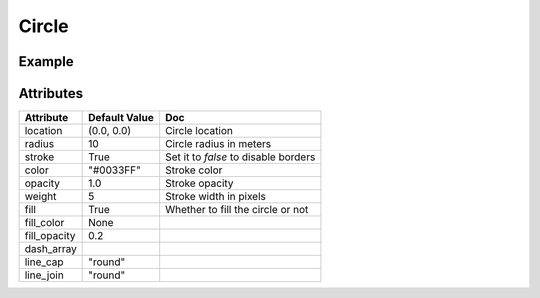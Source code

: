 Circle
======

Example
-------

.. jupyter-execute::

    from ipyleaflet import Map, basemaps, basemap_to_tiles, Circle

    watercolor = basemap_to_tiles(basemaps.Stamen.Watercolor)

    m = Map(layers=(watercolor, ), center=(53, 354), zoom=5)

    circle = Circle()
    circle.location = (50, 354)
    circle.radius = 50000
    circle.color = "green"
    circle.fill_color = "green"

    m.add_layer(circle)

    m


Attributes
----------

==============    ================   ===
Attribute         Default Value      Doc
==============    ================   ===
location          (0.0, 0.0)         Circle location
radius            10                 Circle radius in meters
stroke            True               Set it to `false` to disable borders
color             "#0033FF"          Stroke color
opacity           1.0                Stroke opacity
weight            5                  Stroke width in pixels
fill              True               Whether to fill the circle or not
fill_color        None
fill_opacity      0.2
dash_array
line_cap          "round"
line_join         "round"
==============    ================   ===
